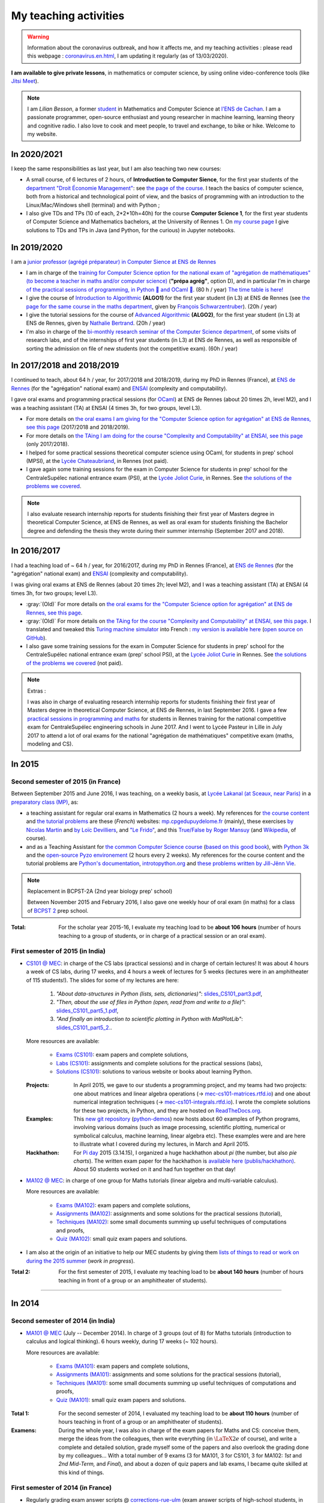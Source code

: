 .. meta::
   :description lang=en: Description of my teaching activities (and some links)
   :description lang=fr: Description de mes activités d'enseignements (et divers liens)

########################
 My teaching activities
########################

.. warning:: Information about the coronavirus outbreak, and how it affects me, and my teaching activities : please read this webpage : `<coronavirus.en.html>`_, I am updating it regularly (as of 13/03/2020).

**I am available to give private lessons**, in mathematics or computer science, by using online video-conference tools (like `Jitsi Meet <https://meet.jit.si/>`_).


.. note::

    I am *Lilian Besson*, a former `student <http://www.math.ens-cachan.fr/version-francaise/haut-de-page/annuaire/besson-lilian-128754.kjsp>`_ in Mathematics and Computer Science at `l'ENS de Cachan <http://www.ens-cachan.fr/>`_. I am a passionate programmer, open-source enthusiast and young researcher in machine learning, learning theory and cognitive radio. I also love to cook and meet people, to travel and exchange, to bike or hike.
    Welcome to my website.


In 2020/2021
------------

I keep the same responsibilities as last year, but I am also teaching two new courses:

- A small course, of 6 lectures of 2 hours, of **Introduction to Computer Sience**, for the first year students of the `department "Droit Économie Management" <http://www.dem.ens-rennes.fr/>`_: see `the page of the course <https://perso.crans.org/besson/teach/intro_num_DEM_2020/>`_. I teach the basics of computer science, both from a historical and technological point of view, and the basics of programming with an introduction to the Linux/Mac/Windows shell (terminal) and with Python ;
- I also give TDs and TPs (10 of each, 2*2*10h=40h) for the course **Computer Science 1**, for the first year students of Computer Science and Mathematics bachelors, at the University of Rennes 1. On `my course page <https://perso.crans.org/besson/teach/INF1_L1_Rennes1_2020-21/>`_ I give solutions to TDs and TPs in Java (and Python, for the curious) in Jupyter notebooks.

In 2019/2020
------------

I am a `junior professor (agrégé préparateur) in Computer Sience at ENS de Rennes <http://www.ens-rennes.fr/recrutements/recrutement-agpr-au-departement-informatique-291278.kjsp?RH=1205317096837>`_

- I am in charge of the `training for Computer Science option for the national exam of "agrégation de mathématiques" (to become a teacher in maths and/or computer science) <https://perso.crans.org/besson/teach/agreg-2019/>`__ (**"prépa agrég"**, option D), and in particular I'm in charge `of the practical sessions of programming, in Python 🐍 and OCaml 🐫 <https://github.com/Naereen/notebooks/tree/master/agreg/>`__. (80 h / year) `The time table is here! <https://perso.crans.org/besson/agreg_info_planning/>`__
- I give the course of `Introduction to Algorithmic <https://perso.crans.org/besson/teach/info1_algo1_2019/>`__ **(ALGO1)** for the first year student (in L3) at ENS de Rennes (see `the page for the same course in the maths department <http://people.irisa.fr/Francois.Schwarzentruber/math1_algo1_2019/>`__, given by `François Schwarzentruber <http://people.irisa.fr/Francois.Schwarzentruber/>`__). (20h / year)
- I give the tutorial sessions for the course of `Advanced Algorithmic <http://people.rennes.inria.fr/Nathalie.Bertrand/teaching.html>`__ **(ALGO2)**, for the first year student (in L3) at ENS de Rennes, given by `Nathalie Bertrand <http://people.rennes.inria.fr/Nathalie.Bertrand/>`__. (20h / year)
- I'm also in charge of the `bi-monthly research seminar of the Computer Science department <https://perso.crans.org/besson/seminaire_dptinfo_2019/>`__, of some visits of research labs, and of the internships of first year students (in L3) at ENS de Rennes, as well as responsible of sorting the admission on file of new students (not the competitive exam). (60h / year)


In 2017/2018 and 2018/2019
--------------------------
I continued to teach, about 64 h / year, for 2017/2018 and 2018/2019, during my PhD in Rennes (France), at `ENS de Rennes <http://www.dit.ens-rennes.fr/agregation-option-d/>`_ (for the "agrégation" national exam) and `ENSAI <http://www.ensai.fr/formation/id-1re-annee.html>`_ (complexity and computability).

I gave oral exams and programming practical sessions (for `OCaml <https://ocaml.org/>`_) at ENS de Rennes (about 20 times 2h, level M2), and I was a teaching assistant (TA) at ENSAI (4 times 3h, for two groups, level L3).

- For more details on `the oral exams I am giving for the "Computer Science option for agrégation" at ENS de Rennes, see this page <agreg-2017/>`_ (2017/2018 and 2018/2019).
- For more details on `the TAing I am doing for the course "Complexity and Computability" at ENSAI, see this page <ensai-2017/>`_ (only 2017/2018).
- I helped for some practical sessions theoretical computer science using OCaml, for students in prep' school (MPSI), at the `Lycée Chateaubriand <https://www.lycee-chateaubriand.fr/>`_, in Rennes (not paid).
- I gave again some training sessions for the exam in Computer Science for students in prep' school for the CentraleSupélec national entrance exam (PSI), at the `Lycée Joliot Curie <http://www.lycee-joliot-curie-rennes.ac-rennes.fr/>`_, in Rennes. See `the solutions of the problems we covered <https://nbviewer.jupyter.org/github/Naereen/notebooks/blob/master/Oraux_CentraleSupelec_PSI__Juin_2018.ipynb>`_.

.. note::

   I also evaluate research internship reports for students finishing their first year of Masters degree in theoretical Computer Science, at ENS de Rennes,
   as well as oral exam for students finishing the Bachelor degree and defending the thesis they wrote during their summer internship (September 2017 and 2018).


In 2016/2017
------------
I had a teaching load of ~ 64 h / year, for 2016/2017, during my PhD in Rennes (France), at `ENS de Rennes <http://www.dit.ens-rennes.fr/agregation-option-d/>`_ (for the "agrégation" national exam) and `ENSAI <http://www.ensai.fr/formation/id-1re-annee.html>`_ (complexity and computability).

I was giving oral exams at ENS de Rennes (about 20 times 2h; level M2), and I was a teaching assistant (TA) at ENSAI (4 times 3h, for two groups; level L3).

- :gray:`(Old)` For more details on `the oral exams for the "Computer Science option for agrégation" at ENS de Rennes, see this page <agreg-2016/>`_.
- :gray:`(Old)` For more details on `the TAing for the course "Complexity and Computability" at ENSAI, see this page <ensai-2016/>`_. I translated and tweaked this `Turing machine simulator <http://morphett.info/turing/turing.html>`_ into French : `my version is available here <https://naereen.github.io/jsTuring_fr/turing.html#Machine>`_ (`open source on GitHub <https://github.com/Naereen/jsTuring_fr>`_).
- I also gave some training sessions for the exam in Computer Science for students in prep' school for the CentraleSupélec national entrance exam (prep' school PSI), at the `Lycée Joliot Curie <http://www.lycee-joliot-curie-rennes.ac-rennes.fr/>`_ in Rennes. See `the solutions of the problems we covered <https://nbviewer.jupyter.org/github/Naereen/notebooks/blob/master/Oraux_CentraleSupelec_PSI__Juin_2017.ipynb>`_ (not paid).

.. note:: Extras :

   I was also in charge of evaluating research internship reports for students finishing their first year of Masters degree in theoretical Computer Science, at ENS de Rennes, in last September 2016.
   I gave a few `practical sessions in programming and maths <infoMP/oraux/>`_ for students in Rennes training for the national competitive exam for CentraleSupélec engineering schools in June 2017.
   And I went to Lycée Pasteur in Lille in July 2017 to attend a lot of oral exams for the national "agrégation de mathématiques" competitive exam (maths, modeling and CS).

In 2015
-------
.. seealso:: `This folder contains most of the documents related to my teaching <./teach/>`_.

Second semester of 2015 (in France)
^^^^^^^^^^^^^^^^^^^^^^^^^^^^^^^^^^^
Between September 2015 and June 2016, I was teaching, on a weekly basis, at `Lycée Lakanal (at Sceaux, near Paris) <http://www.lyc-lakanal-sceaux.ac-versailles.fr/>`_ in a `preparatory class <https://en.wikipedia.org/wiki/Classe_pr%C3%A9paratoire_aux_grandes_%C3%A9coles>`_ `(MP) <http://prepas.org/ups.php?article=56>`_, as:

- a teaching assistant for regular oral exams in Mathematics (2 hours a week). My references for `the course content <http://mp.cpgedupuydelome.fr/courspe.php>`_ and `the tutorial problems <http://mp.cpgedupuydelome.fr/exospe.php>`_ are these (*French*) websites: `mp.cpgedupuydelome.fr <http://mp.cpgedupuydelome.fr>`_ (mainly), these exercises `by Nicolas Martin <http://nicolas.martin.ens.free.fr/orauxblancs.htm>`_ and `by Loïc Devilliers <http://loic.devilliers.free.fr/colles/colles.html>`_, and `"Le Frido" <http://laurent.claessens-donadello.eu/pdf/lefrido.pdf>`_, and this `True/False by Roger Mansuy <http://www.rogermansuy.fr/VF/index.html>`_ (and `Wikipedia <https://en.wikipedia.org/wiki/Mathematics>`_, of course).
- and as a Teaching Assistant for `the common Computer Science course <http://informatique-en-prepas.fr/>`_ (`based on this good book <http://www.eyrolles.com/Sciences/Livre/informatique-pour-tous-en-classes-preparatoires-aux-grandes-ecoles-9782212137002>`_), with `Python 3k <learn-python.en.html>`_ and the `open-source Pyzo environement <http://www.pyzo.org/>`_ (2 hours every 2 weeks). My references for the course content and the tutorial problems are `Python's documentation <https://doc.python.org/3/>`_, `introtopython.org <http://introtopython.org/>`_ and `these problems written by Jill-Jênn Vie <http://jill-jenn.net/tp/>`_.

.. seealso:: Complete solutions for the *Computer Science* course:

   Hey, you can have a look to my solutions: to `some algorithmic problems (written) <infoMP/TDs/solutions/>`_, to `some written exams about algorithms and data structures <infoMP/DSs/solutions/>`_,
   as well as `some programming problems (implementation, on a computer, during a practical session) <infoMP/TPs/solutions/>`_
   and `exercises for the oral exams <infoMP/oraux/solutions/>`_.
   I was doing my best to provide full solutions for every week, and keep them up-to-date. Feel free to explore them!

   The solutions (Python files) are `all in open access (→ infoMP/ folder), in French <infoMP/>`_, and `also open-source (on bitbucket.org/lbesson/info-mp-2015-2016) <https://bitbucket.org/lbesson/info-mp-2015-2016>`_.

.. note:: Replacement in BCPST-2A (2nd year biology prep' school)

   Between November 2015 and February 2016, I also gave one weekly hour of oral exam (in maths) for a class of `BCPST 2 <http://prepas.org/ups.php?article=43>`_ prep school.

:Total: For the scholar year 2015-16, I evaluate my teaching load to be **about 106 hours** (number of hours teaching to a group of students, or in charge of a practical session or an oral exam).

First semester of 2015 (in India)
^^^^^^^^^^^^^^^^^^^^^^^^^^^^^^^^^
- `CS101 @ MEC <./cs101/>`_: in charge of the CS labs (practical sessions) and in charge of certain lectures!
  It was about 4 hours a week of CS labs, during 17 weeks, and 4 hours a week of lectures for 5 weeks (lectures were in an amphitheater of 115 students!).
  The slides for some of my lectures are here:

   1. *"About data-structures in Python (lists, sets, dictionaries)"*: `slides_CS101_part3.pdf <./publis/slides_CS101_part3.pdf>`_,
   2. *"Then, about the use of files in Python (open, read from and write to a file)"*: `slides_CS101_part5_1.pdf <./publis/slides_CS101_part5_1.pdf>`_,
   3. *"And finally an introduction to scientific plotting in Python with MatPlotLib"*: `slides_CS101_part5_2. <./publis/slides_CS101_part5_2.pdf>`_.

  More resources are available:

   - `Exams (CS101) <./cs101/Exams/>`_: exam papers and complete solutions,
   - `Labs (CS101) <./cs101/labs/>`_: assignments and complete solutions for the practical sessions (labs),
   - `Solutions (CS101) <./cs101/solutions/>`_: solutions to various website or books about learning Python.

  :Projects: In April 2015, we gave to our students a programming project, and my teams had two projects: one about matrices and linear algebra operations (→ `mec-cs101-matrices.rtfd.io <https://mec-cs101-matrices.readthedocs.io/en/latest/matrix.html>`_) and one about numerical integration techniques (→ `mec-cs101-integrals.rtfd.io <https://mec-cs101-integrals.readthedocs.io/en/latest/integrals.html>`_). I wrote the complete solutions for these two projects, in Python, and they are hosted on `ReadTheDocs.org <https://www.readthedocs.org>`_.

  :Examples: This `new git repository <https://bitbucket.org/lbesson/python-demos/commits/>`_ (`python-demos <https://bitbucket.org/lbesson/python-demos/>`_) now hosts about 60 examples of Python programs, involving various domains (such as image processing, scientific plotting, numerical or symbolical calculus, machine learning, linear algebra etc). These examples were and are here to illustrate what I covered during my lectures, in March and April 2015.

  :Hackhathon: For `Pi day <https://en.wikipedia.org/wiki/Pi_Day>`_ 2015 (3.14.15), I organized a huge hackhathon about *pi* (the number, but also *pie charts*). The written exam paper for the hackhathon is `available here (publis/hackhathon) <./publis/hackathon/14_03_2015.pdf>`_. About 50 students worked on it and had fun together on that day!

- `MA102 @ MEC <./ma102/>`_: in charge of one group for Maths tutorials (linear algebra and multi-variable calculus).

  More resources are available:

   - `Exams (MA102) <./ma102/Exams/>`_: exam papers and complete solutions,
   - `Assignments (MA102) <./ma102/exos/>`_: assignments and some solutions for the practical sessions (tutorial),
   - `Techniques (MA102) <./ma102/techniques/>`_: some small documents summing up useful techniques of computations and proofs,
   - `Quiz (MA102) <./ma102/quiz/>`_: small quiz exam papers and solutions.

- I am also at the origin of an initiative to help our MEC students by giving them `lists of things to read or work on during the 2015 summer <https://mec-summer-15.readthedocs.io/en/latest/>`_ (*work in progress*).

:Total 2: For the first semester of 2015, I evaluate my teaching load to be **about 140 hours** (number of hours teaching in front of a group or an amphitheater of students).

------------------------------------------------------------------------------


In 2014
-------

Second semester of 2014 (in India)
^^^^^^^^^^^^^^^^^^^^^^^^^^^^^^^^^^
- `MA101 @ MEC <./ma101/>`_ (July -- December 2014). In charge of 3 groups (out of 8) for Maths tutorials (introduction to calculus and logical thinking). 6 hours weekly, during 17 weeks (~ 102 hours).

  More resources are available:

   - `Exams (MA101) <./ma101/Exams/>`_: exam papers and complete solutions,
   - `Assignments (MA101) <./ma101/exos/>`_: assignments and some solutions for the practical sessions (tutorial),
   - `Techniques (MA101) <./ma101/techniques/>`_: some small documents summing up useful techniques of computations and proofs,
   - `Quiz (MA101) <./ma101/quiz/>`_: small quiz exam papers and solutions.

:Total 1: For the second semester of 2014, I evaluated my teaching load to be **about 110 hours** (number of hours teaching in front of a group or an amphitheater of students).

:Examens: During the whole year, I was also in charge of the exam papers for Maths and CS: conceive them, merge the ideas from the colleagues, then write everything (in :math:`\LaTeX2e{}` of course), and write a complete and detailed solution, grade myself some of the papers and also overlook the grading done by my colleagues… With a total number of 9 exams (3 for MA101, 3 for CS101, 3 for MA102: *1st* and *2nd* *Mid-Term,* and *Final*), and about a dozen of quiz papers and lab exams, I became quite skilled at this kind of things.


First semester of 2014 (in France)
^^^^^^^^^^^^^^^^^^^^^^^^^^^^^^^^^^
- Regularly grading exam answer scripts @ `corrections-rue-ulm <http://www.ulm-corrections.fr/>`_ (exam answer scripts of high-school students, in mathematics).
- Occasionally helping high-school students and in charge of oral exams (at the level of Baccalauréat), with the `"Cours Thalès" organization <http://www.cours-thales.fr/>`_.

.. note::

   In 2014, I also got admitted to the French national competitive exam for becoming a prep' school professor (*"agrégation"*) in mathematics (with a major in maths, minor in CS).

   `Here are a lot of resources for preparing the exam <agreg-2014/>`_ (in French).

   For the two scholar years 2014-15 and 2015-16, I asked to postpone the beginning of my carrier as a professor in the French secondary education, in order to properly conclude my training at `École Normale Supérieure de Cachan (ENS of Cachan) <http://www.ens-cachan.fr/version-anglaise/>`_ (thanks to the choice *"fin de scolarité normalienne"*).
   From 2016-17, I am teaching 64 hours / year, to validate the internship require to become a full-track professor ("professeur agrégé").

------------------------------------------------------------------------------


Between 2009 and 2013
---------------------
  Nothing serious, but I used to regularly help my friends for Chemistry, Engineering, Physics (2009-2011), and Maths and Computer Science of course (2009-2014).

Before 2009 (high-school and before)
------------------------------------
  I used to regularly help my friends for Maths, Chemistry, Biology, Physics… but also *theater*.


.. (c) Lilian Besson, 2011-2020, https://bitbucket.org/lbesson/web-sphinx/
